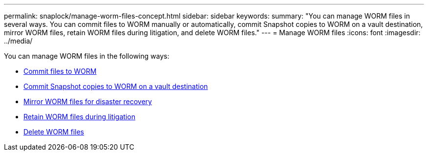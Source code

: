 ---
permalink: snaplock/manage-worm-files-concept.html
sidebar: sidebar
keywords: 
summary: "You can manage WORM files in several ways. You can commit files to WORM manually or automatically, commit Snapshot copies to WORM on a vault destination, mirror WORM files, retain WORM files during litigation, and delete WORM files."
---
= Manage WORM files
:icons: font
:imagesdir: ../media/

[.lead]
You can manage WORM files in the following ways:

* link:https://docs.netapp.com/us-en/ontap/snaplock/commit-files-worm-state-manual-task.html[Commit files to WORM]
* link:https://docs.netapp.com/us-en/ontap/snaplock/commit-snapshot-copies-worm-concept.html[Commit Snapshot copies to WORM on a vault destination]
* link:https://docs.netapp.com/us-en/ontap/snaplock/mirror-worm-files-task.html[Mirror WORM files for disaster recovery]
* link:https://docs.netapp.com/us-en/ontap/snaplock/hold-tamper-proof-files-indefinite-period-task.html[Retain WORM files during litigation]
* link:https://docs.netapp.com/us-en/ontap/snaplock/delete-worm-files-concept.html[Delete WORM files]
